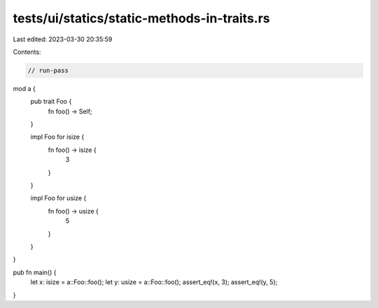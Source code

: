 tests/ui/statics/static-methods-in-traits.rs
============================================

Last edited: 2023-03-30 20:35:59

Contents:

.. code-block:: rs

    // run-pass

mod a {
    pub trait Foo {
        fn foo() -> Self;
    }

    impl Foo for isize {
        fn foo() -> isize {
            3
        }
    }

    impl Foo for usize {
        fn foo() -> usize {
            5
        }
    }
}

pub fn main() {
    let x: isize = a::Foo::foo();
    let y: usize = a::Foo::foo();
    assert_eq!(x, 3);
    assert_eq!(y, 5);
}


